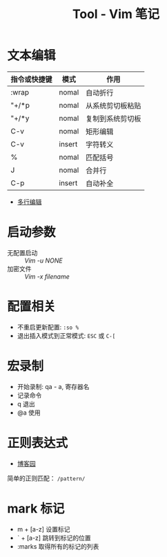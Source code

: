 #+TITLE:      Tool - Vim 笔记

* 目录                                                    :TOC_4_gh:noexport:
- [[#文本编辑][文本编辑]]
- [[#启动参数][启动参数]]
- [[#配置相关][配置相关]]
- [[#宏录制][宏录制]]
- [[#正则表达式][正则表达式]]
- [[#mark-标记][mark 标记]]

* 文本编辑
  |--------------+--------+------------------|
  | 指令或快捷键 | 模式   | 作用             |
  |--------------+--------+------------------|
  | :wrap        | nomal  | 自动折行         |
  | "+/*p        | nomal  | 从系统剪切板粘贴 |
  | "+/*y        | nomal  | 复制到系统剪切板 |
  | C-v          | nomal  | 矩形编辑         |
  | C-v          | insert | 字符转义         |
  | %            | nomal  | 匹配括号         |
  | J            | nomal  | 合并行           |
  | C-p          | insert | 自动补全         |
  |--------------+--------+------------------|

  + [[https://github.com/wsdjeg/vim-galore-zh_cn#%E5%A4%9A%E8%A1%8C%E7%BC%96%E8%BE%91][多行编辑]]

* 启动参数
  + 无配置启动 :: /Vim -u NONE/
  + 加密文件 :: /Vim -x filename/

* 配置相关
  + 不重启更新配置: ~:so %~
  + 退出插入模式到正常模式: ~ESC~ 或 ~C-[~

* 宏录制
  * 开始录制: qa - a, 寄存器名
  * 记录命令
  * q 退出
  * @a 使用

* 正则表达式
  + [[http://www.cnblogs.com/RigorosLee/archive/2011/05/13/2045806.html][博客园]]

  简单的正则匹配： ~/pattern/~

* mark 标记
  + m + [a-z] 设置标记
  + ` + [a-z] 跳转到标记的位置
  + :marks    取得所有的标记的列表

